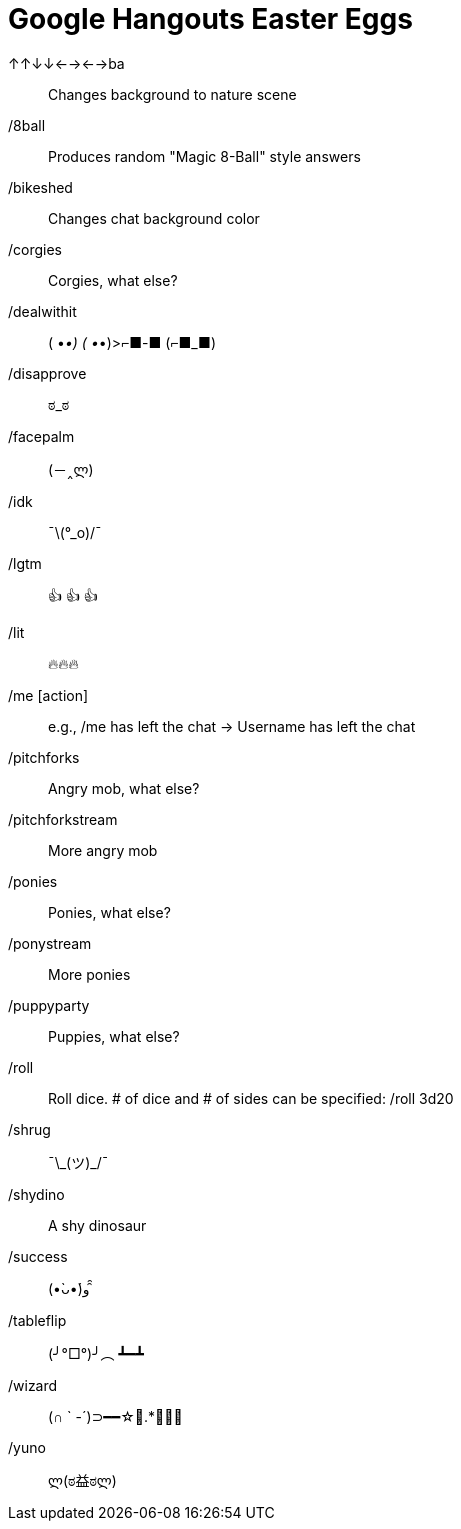 = Google Hangouts Easter Eggs

↑↑↓↓←→←→ba:: Changes background to nature scene
/8ball:: Produces random "Magic 8-Ball" style answers
/bikeshed:: Changes chat background color
/corgies:: Corgies, what else?
/dealwithit::
 ( •_•)
 ( •_•)>⌐■-■
 (⌐■_■)
/disapprove:: ಠ_ಠ
/facepalm:: (－‸ლ)
/idk:: ¯\(°_o)/¯
/lgtm:: 👍 👍 👍
/lit:: 🔥🔥🔥
/me [action] :: e.g., /me has left the chat -> Username has left the chat
/pitchforks:: Angry mob, what else?
/pitchforkstream:: More angry mob
/ponies:: Ponies, what else?
/ponystream:: More ponies
/puppyparty:: Puppies, what else?
/roll:: Roll dice. # of dice and # of sides can be specified: /roll 3d20
/shrug:: ¯\\_(ツ)_/¯
/shydino:: A shy dinosaur
/success:: (•̀ᴗ•́)و ̑̑
/tableflip:: (╯°□°)╯︵ ┻━┻
/wizard:: (∩ ` -´)⊃━━☆ﾟ.*･｡ﾟ
/yuno:: ლ(ಠ益ಠლ)
